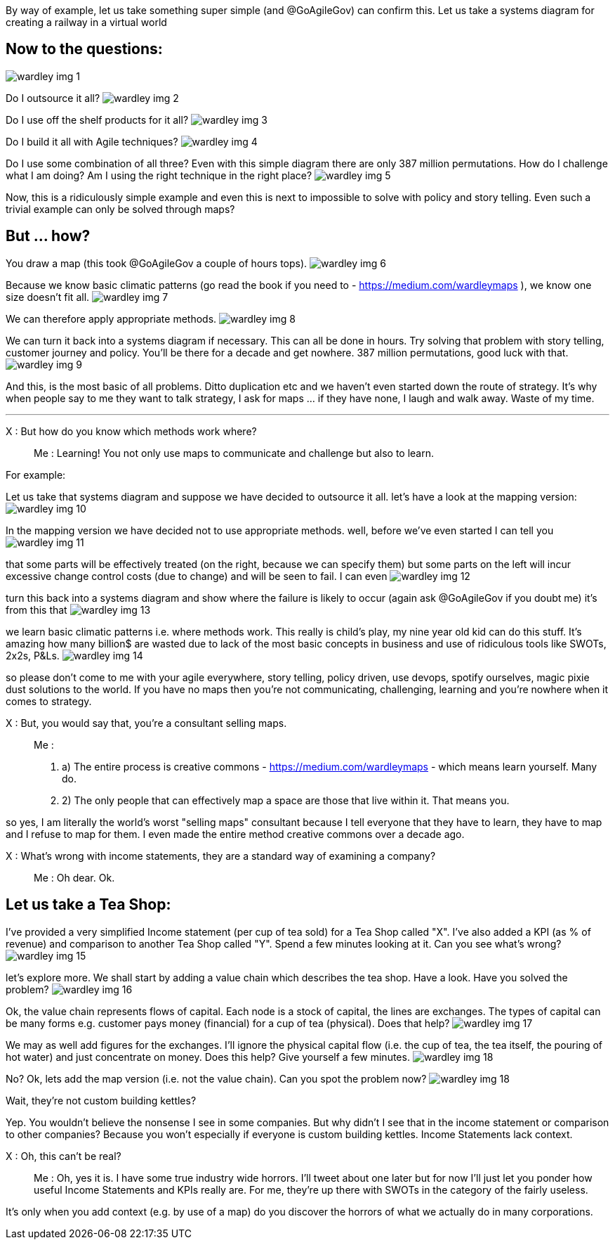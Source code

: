 By way of example, let us take something super simple (and @GoAgileGov) can confirm this. Let us take a systems diagram for creating a railway in a virtual world 

Now to the questions:
---------------------
image:wardley_img_1.jpg_large[]

Do I outsource it all? 
image:wardley_img_2.jpg_large[]

Do I use off the shelf products for it all?
image:wardley_img_3.jpg_large[]

Do I build it all with Agile techniques? 
image:wardley_img_4.jpg_large[]

Do I use some combination of all three? Even with this simple diagram there are only 387 million permutations. How do I challenge what I am doing? Am I using the right technique in the right place?
image:wardley_img_5.jpg_large[]

Now, this is a ridiculously simple example and even this is next to impossible to solve with policy and story telling. Even such a trivial example can only be solved through maps? 

But ... how?
------------

You draw a map (this took @GoAgileGov a couple of hours tops). 
image:wardley_img_6.jpg_large[]

Because we know basic climatic patterns (go read the book if you need to - https://medium.com/wardleymaps ), we know one size doesn't fit all. 
image:wardley_img_7.jpg_large[]

We can therefore apply appropriate methods.
image:wardley_img_8.jpg_large[]

We can turn it back into a systems diagram if necessary. This can all be done in hours.  Try solving that problem with story telling, customer journey and policy. You'll be there for a decade and get nowhere. 387 million permutations, good luck with that.
image:wardley_img_9.jpg_large[]

And this, is the most basic of all problems. Ditto duplication etc and we haven't even started down the route of strategy. It's why when people say to me they want to talk strategy, I ask for maps ... if they have none, I laugh and walk away. Waste of my time.

---
X : But how do you know which methods work where?::
  Me : Learning! You not only use maps to communicate and challenge but also to learn. 

For example:

Let us take that systems diagram and suppose we have decided to outsource it all. let's have a look at the mapping version:
image:wardley_img_10.jpg_large[]

In the mapping version we have decided not to use appropriate methods. well, before we've even started I can tell you
image:wardley_img_11.jpg_large[]

that some parts will be effectively treated (on the right, because we can specify them) but some parts on the left will incur excessive change control costs (due to change) and will be seen to fail. I can even 
image:wardley_img_12.jpg_large[]

turn this back into a systems diagram and show where the failure is likely to occur (again ask @GoAgileGov if you doubt me) it's from this that
image:wardley_img_13.jpg_large[]

we learn basic climatic patterns i.e. where methods work. This really is child's play, my nine year old kid can do this stuff. It's amazing how many billion$ are wasted due to lack of the most basic concepts in business and use of ridiculous tools like SWOTs, 2x2s, P&Ls.
image:wardley_img_14.jpg_large[]

so please don't come to me with your agile everywhere, story telling, policy driven, use devops, spotify ourselves, magic pixie dust solutions to the world.  If you have no maps then you're not communicating, challenging, learning and you're nowhere when it comes to strategy.

X : But, you would say that, you're a consultant selling maps.::
  Me : 
  . a) The entire process is creative commons - https://medium.com/wardleymaps  - which means learn yourself. Many do.
  . 2) The only people that can effectively map a space are those that live within it.  That means you.

so yes, I am literally the world's worst "selling maps" consultant because I tell everyone that they have to learn, they have to map and I refuse to map for them. I even made the entire method creative commons over  a decade ago.

X : What's wrong with income statements, they are a standard way of examining a company?::
  Me : Oh dear. Ok.

Let us take a Tea Shop: 
-----------------------

I've provided a very simplified Income statement (per cup of tea sold) for a Tea Shop called "X". I've also added a KPI (as % of revenue) and comparison to another Tea Shop called "Y". Spend a few minutes looking at it. Can you see what's wrong?
image:wardley_img_15.jpg_large[]

let's explore more. We shall start by adding a value chain which describes the tea shop. Have a look. Have you solved the problem? 
image:wardley_img_16.jpg_large[]

Ok, the value chain represents flows of capital. Each node is a stock of capital, the lines are exchanges. The types of capital can be many forms e.g. customer pays money (financial) for a cup of tea (physical). Does that help?
image:wardley_img_17.jpg_large[]

We may as well add figures for the exchanges. I'll ignore the physical capital flow (i.e. the cup of tea, the tea itself, the pouring of hot water) and just concentrate on money. Does this help? Give yourself a few minutes.
image:wardley_img_18.jpg_large[]

No? Ok, lets add the map version (i.e. not the value chain). Can you spot the problem now? 
image:wardley_img_18.jpg_large[]

Wait, they're not custom building kettles? 

Yep. You wouldn't believe the nonsense I see in some companies. But why didn't I see that in the income statement or comparison to other companies? Because you won't especially if everyone is custom building kettles. Income Statements lack context.

X : Oh, this can't be real?::
  Me : Oh, yes it is. I have some true industry wide horrors. I'll tweet about one later but for now I'll just let you ponder how useful Income Statements and KPIs really are. For me, they're up there with SWOTs in the category of the fairly useless.

It's only when you add context (e.g. by use of a map) do you discover the horrors of what we actually do in many corporations.

